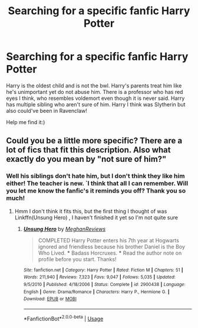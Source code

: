 #+TITLE: Searching for a specific fanfic Harry Potter

* Searching for a specific fanfic Harry Potter
:PROPERTIES:
:Author: CarmelloStories
:Score: 6
:DateUnix: 1539486114.0
:DateShort: 2018-Oct-14
:FlairText: Fic Search
:END:
Harry is the oldest child and is not the bwl. Harry's parents treat him like he's unimportant yet do not abuse him. There is a professor who has red eyes I think, who resembles voldemort even though it is never said. Harry has multiple sibling who aren't sure of him. Harry I think was Slytherin but also could've been in Ravenclaw!

Help me find it:)


** Could you be a little more specific? There are a lot of fics that fit this description. Also what exactly do you mean by "not sure of him?"
:PROPERTIES:
:Author: mychllr
:Score: 2
:DateUnix: 1539507200.0
:DateShort: 2018-Oct-14
:END:

*** Well his siblings don't hate him, but I don't think they like him either! The teacher is new. `I think that all I can remember. Will you let me know the fanfic's it reminds you off? Thank you so much!
:PROPERTIES:
:Author: CarmelloStories
:Score: 1
:DateUnix: 1539513687.0
:DateShort: 2018-Oct-14
:END:

**** Hmm I don't think it fits this, but the first thing I thought of was Linkffn(Unsung Hero) , I haven't finished it yet so I'm not quite sure
:PROPERTIES:
:Author: mychllr
:Score: 1
:DateUnix: 1539588239.0
:DateShort: 2018-Oct-15
:END:

***** [[https://www.fanfiction.net/s/2900438/1/][*/Unsung Hero/*]] by [[https://www.fanfiction.net/u/414185/MeghanReviews][/MeghanReviews/]]

#+begin_quote
  COMPLETED Harry Potter enters his 7th year at Hogwarts ignored and friendless because his brother Daniel is the Boy Who Lived. *** Badass Horcruxes. *** Read the author note on profile before you start. Thanks!
#+end_quote

^{/Site/:} ^{fanfiction.net} ^{*|*} ^{/Category/:} ^{Harry} ^{Potter} ^{*|*} ^{/Rated/:} ^{Fiction} ^{M} ^{*|*} ^{/Chapters/:} ^{51} ^{*|*} ^{/Words/:} ^{211,940} ^{*|*} ^{/Reviews/:} ^{7,323} ^{*|*} ^{/Favs/:} ^{9,047} ^{*|*} ^{/Follows/:} ^{5,035} ^{*|*} ^{/Updated/:} ^{9/5/2010} ^{*|*} ^{/Published/:} ^{4/18/2006} ^{*|*} ^{/Status/:} ^{Complete} ^{*|*} ^{/id/:} ^{2900438} ^{*|*} ^{/Language/:} ^{English} ^{*|*} ^{/Genre/:} ^{Drama/Romance} ^{*|*} ^{/Characters/:} ^{Harry} ^{P.,} ^{Hermione} ^{G.} ^{*|*} ^{/Download/:} ^{[[http://www.ff2ebook.com/old/ffn-bot/index.php?id=2900438&source=ff&filetype=epub][EPUB]]} ^{or} ^{[[http://www.ff2ebook.com/old/ffn-bot/index.php?id=2900438&source=ff&filetype=mobi][MOBI]]}

--------------

*FanfictionBot*^{2.0.0-beta} | [[https://github.com/tusing/reddit-ffn-bot/wiki/Usage][Usage]]
:PROPERTIES:
:Author: FanfictionBot
:Score: 1
:DateUnix: 1539588257.0
:DateShort: 2018-Oct-15
:END:

